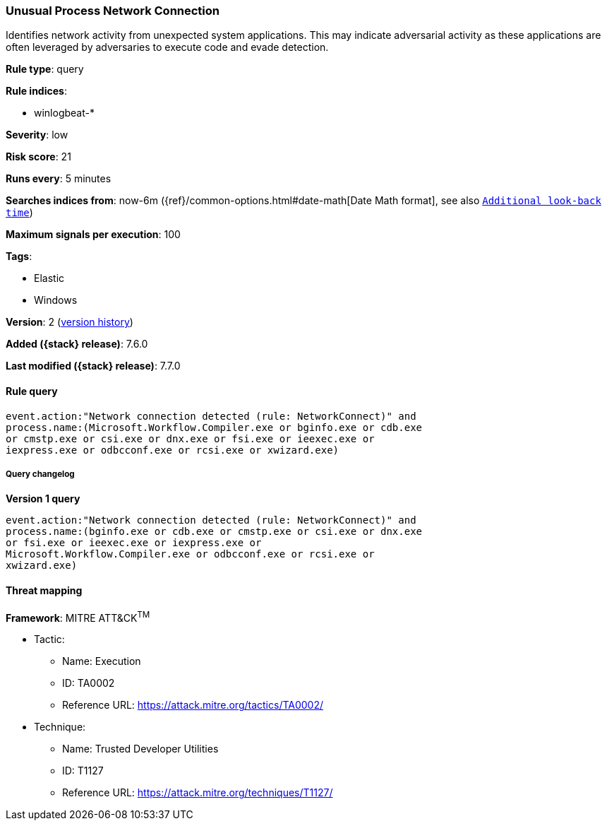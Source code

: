 [[unusual-process-network-connection]]
=== Unusual Process Network Connection

Identifies network activity from unexpected system applications. This may
indicate adversarial activity as these applications are often leveraged by
adversaries to execute code and evade detection.

*Rule type*: query

*Rule indices*:

* winlogbeat-*

*Severity*: low

*Risk score*: 21

*Runs every*: 5 minutes

*Searches indices from*: now-6m ({ref}/common-options.html#date-math[Date Math format], see also <<rule-schedule, `Additional look-back time`>>)

*Maximum signals per execution*: 100

*Tags*:

* Elastic
* Windows

*Version*: 2 (<<unusual-process-network-connection-history, version history>>)

*Added ({stack} release)*: 7.6.0

*Last modified ({stack} release)*: 7.7.0


==== Rule query


[source,js]
----------------------------------
event.action:"Network connection detected (rule: NetworkConnect)" and
process.name:(Microsoft.Workflow.Compiler.exe or bginfo.exe or cdb.exe
or cmstp.exe or csi.exe or dnx.exe or fsi.exe or ieexec.exe or
iexpress.exe or odbcconf.exe or rcsi.exe or xwizard.exe)
----------------------------------


===== Query changelog

*Version 1 query*

[source]
----------------------------------
event.action:"Network connection detected (rule: NetworkConnect)" and
process.name:(bginfo.exe or cdb.exe or cmstp.exe or csi.exe or dnx.exe
or fsi.exe or ieexec.exe or iexpress.exe or
Microsoft.Workflow.Compiler.exe or odbcconf.exe or rcsi.exe or
xwizard.exe)
----------------------------------

==== Threat mapping

*Framework*: MITRE ATT&CK^TM^

* Tactic:
** Name: Execution
** ID: TA0002
** Reference URL: https://attack.mitre.org/tactics/TA0002/
* Technique:
** Name: Trusted Developer Utilities
** ID: T1127
** Reference URL: https://attack.mitre.org/techniques/T1127/
